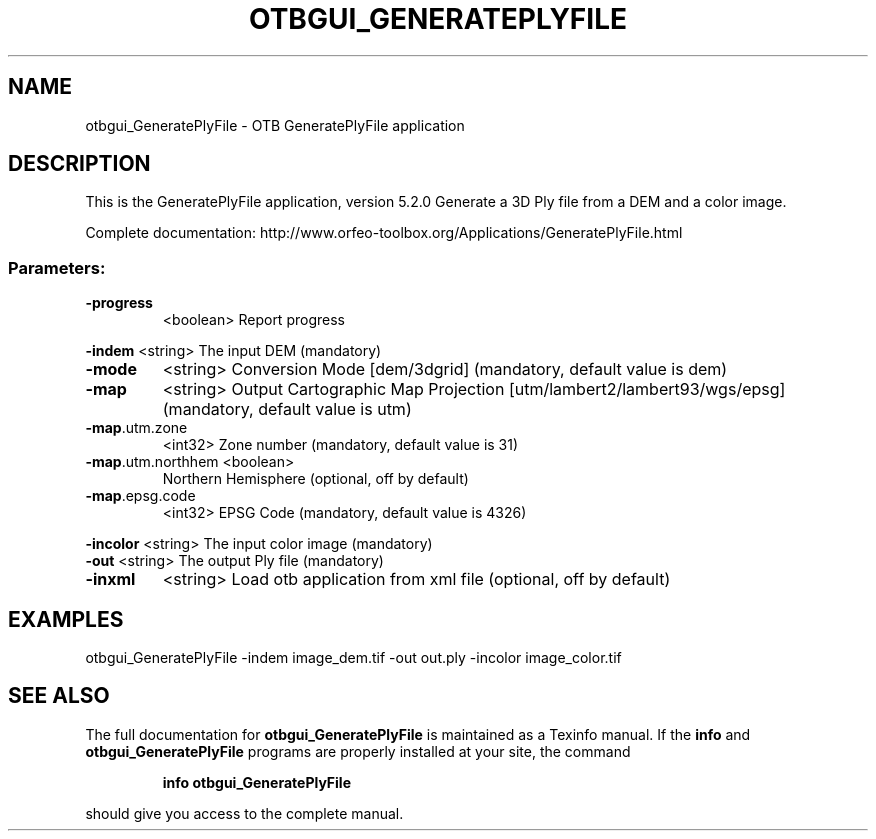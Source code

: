 .\" DO NOT MODIFY THIS FILE!  It was generated by help2man 1.46.4.
.TH OTBGUI_GENERATEPLYFILE "1" "December 2015" "otbgui_GeneratePlyFile 5.2.0" "User Commands"
.SH NAME
otbgui_GeneratePlyFile \- OTB GeneratePlyFile application
.SH DESCRIPTION
This is the GeneratePlyFile application, version 5.2.0
Generate a 3D Ply file from a DEM and a color image.
.PP
Complete documentation: http://www.orfeo\-toolbox.org/Applications/GeneratePlyFile.html
.SS "Parameters:"
.TP
\fB\-progress\fR
<boolean>        Report progress
.PP
 \fB\-indem\fR            <string>         The input DEM  (mandatory)
.TP
\fB\-mode\fR
<string>         Conversion Mode [dem/3dgrid] (mandatory, default value is dem)
.TP
\fB\-map\fR
<string>         Output Cartographic Map Projection [utm/lambert2/lambert93/wgs/epsg] (mandatory, default value is utm)
.TP
\fB\-map\fR.utm.zone
<int32>          Zone number  (mandatory, default value is 31)
.TP
\fB\-map\fR.utm.northhem <boolean>
Northern Hemisphere  (optional, off by default)
.TP
\fB\-map\fR.epsg.code
<int32>          EPSG Code  (mandatory, default value is 4326)
.PP
 \fB\-incolor\fR          <string>         The input color image  (mandatory)
 \fB\-out\fR              <string>         The output Ply file  (mandatory)
.TP
\fB\-inxml\fR
<string>         Load otb application from xml file  (optional, off by default)
.SH EXAMPLES
otbgui_GeneratePlyFile \-indem image_dem.tif \-out out.ply \-incolor image_color.tif
.SH "SEE ALSO"
The full documentation for
.B otbgui_GeneratePlyFile
is maintained as a Texinfo manual.  If the
.B info
and
.B otbgui_GeneratePlyFile
programs are properly installed at your site, the command
.IP
.B info otbgui_GeneratePlyFile
.PP
should give you access to the complete manual.

